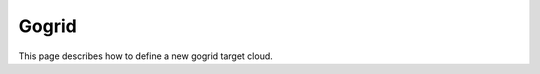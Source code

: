 .. _gogrid_cloud:

================================
Gogrid
================================

This page describes how to define a new gogrid target cloud. 
